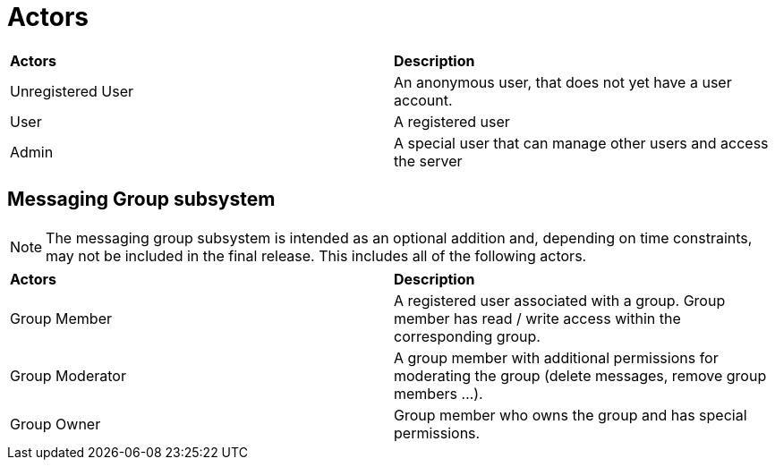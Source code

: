 [[sec:akteure]]
= Actors
// Akteure
// NOTE: Stellen Sie die Nutzergruppen Ihres System dar.

[cols="1,1"]
|===

|*Actors*
|*Description*

|Unregistered User
|An anonymous user, that does not yet have a user account.  
|User
|A registered user  
|Admin
|A special user that can manage other users and access the server
|===

== Messaging Group subsystem
NOTE: The messaging group subsystem is intended as an optional addition and, depending on time constraints, may not be included in the final release. This includes all of the following actors.

[cols="1,1"]
|===

|*Actors*
|*Description*

|Group Member
|A registered user associated with a group. Group member has read / write access within the corresponding group. 
|Group Moderator
|A group member with additional permissions for moderating the group (delete messages, remove group members ...).
|Group Owner
|Group member who owns the group and has special permissions.
|===
